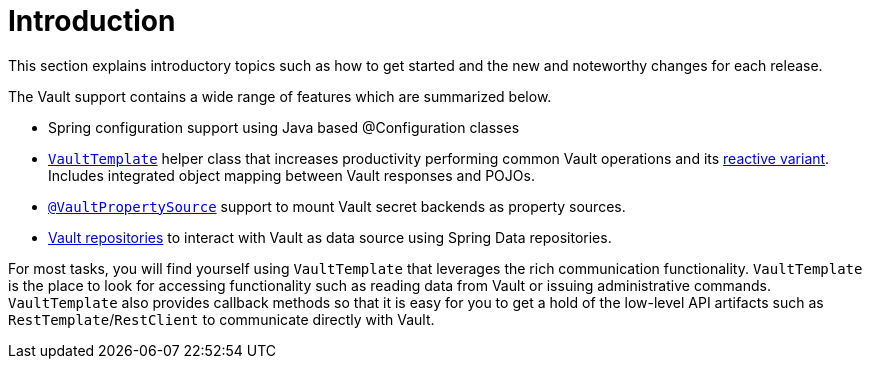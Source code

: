[[vault.introduction]]
= Introduction

This section explains introductory topics such as how to get started and the new and noteworthy changes for each release.

The Vault support contains a wide range of features which are summarized below.

* Spring configuration support using Java based @Configuration classes
* xref:vault/imperative-template.adoc[`VaultTemplate`] helper class that increases productivity performing common Vault operations and its xref:vault/reactive-template.adoc[reactive variant].
Includes integrated object mapping between Vault responses and POJOs.
* xref:vault/propertysource.adoc[`@VaultPropertySource`] support to mount Vault secret backends as property sources.
* xref:vault/vault-repositories.adoc[Vault repositories] to interact with Vault as data source using Spring Data repositories.

For most tasks, you will find yourself using `VaultTemplate` that leverages the rich communication functionality. `VaultTemplate` is the place to look for accessing functionality such as reading data from Vault or issuing administrative commands. `VaultTemplate` also provides callback methods so that it is easy for you to get a hold of the low-level API artifacts such as `RestTemplate`/`RestClient` to communicate directly with Vault.
